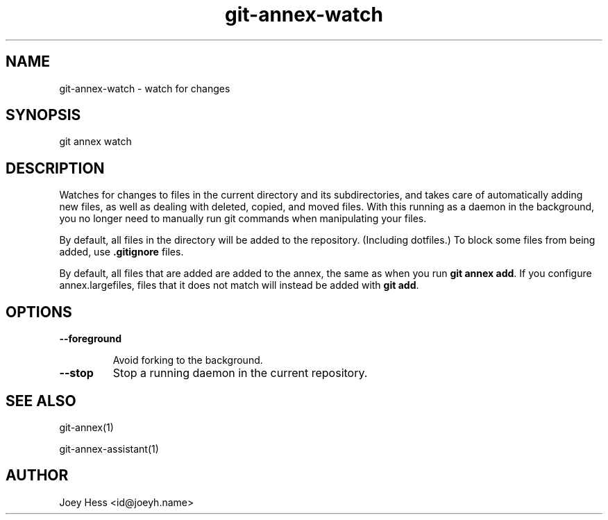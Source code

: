 .TH git-annex-watch 1
.SH NAME
git-annex-watch \- watch for changes
.PP
.SH SYNOPSIS
git annex watch
.PP
.SH DESCRIPTION
Watches for changes to files in the current directory and its subdirectories,
and takes care of automatically adding new files, as well as dealing with
deleted, copied, and moved files. With this running as a daemon in the
background, you no longer need to manually run git commands when
manipulating your files.
.PP
By default, all files in the directory will be added to the repository.
(Including dotfiles.) To block some files from being added, use
\fB.gitignore\fP files.
.PP
By default, all files that are added are added to the annex, the same
as when you run \fBgit annex add\fP. If you configure annex.largefiles,
files that it does not match will instead be added with \fBgit add\fP.
.PP
.SH OPTIONS
.IP "\fB\-\-foreground\fP"
.IP
Avoid forking to the background.
.IP
.IP "\fB\-\-stop\fP"
Stop a running daemon in the current repository.
.IP
.SH SEE ALSO
git-annex(1)
.PP
git-annex\-assistant(1)
.PP
.SH AUTHOR
Joey Hess <id@joeyh.name>
.PP
.PP

